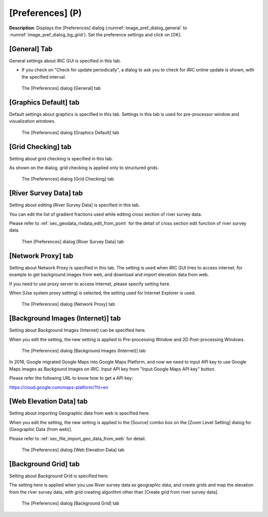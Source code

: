 [Preferences] (P)
-----------------

**Description**: Displays the [Preferences] dialog (:numref:`image_pref_dialog_general`
to :numref:`image_pref_dialog_bg_grid`).
Set the preference settings and click on [OK].

[General] Tab
~~~~~~~~~~~~~~~

General settings about iRIC GUI is specified in this tab.

* If you check on "Check for update periodically", a dialog to ask you
  to check for iRIC online update is shown, with the specified interval.

.. _image_pref_dialog_general:

.. figure:: images/pref_dialog_general.png
   :width: 320pt

   The [Preferences] dialog [General] tab

[Graphics Default] tab
~~~~~~~~~~~~~~~~~~~~~~~~~~~~

Default settings about graphics is specified in this tab.
Settings in this tab is used for pre-processor window and visualization
windows.

.. _image_pref_dialog_graphics_default:

.. figure:: images/pref_dialog_graphics_default.png
   :width: 320pt

   The [Preferences] dialog [Graphics Default] tab

[Grid Checking] tab
~~~~~~~~~~~~~~~~~~~~~~~~~~~~

Setting about grid checking is specified in this tab.

As shown on the dialog, grid checking is applied only to structured grids.

.. _image_pref_dialog_graphics_grid_checking:

.. figure:: images/pref_dialog_grid_checking.png
   :width: 320pt

   The [Preferences] dialog [Grid Checking] tab

.. _sec_option_pref_riversurvey:

[River Survey Data] tab
~~~~~~~~~~~~~~~~~~~~~~~~~~

Setting about editing [River Survey Data] is specified in this tab.

You can edit the list of gradient fractions used while editing cross section of
river survey data.

Please refer to :ref:`sec_geodata_rivdata_edit_from_point` for the detail of
cross section edit function of river survey data.

.. _image_pref_dialog_riversurvey:

.. figure:: images/pref_dialog_riversurvey.png
   :width: 320pt

   Then [Preferences] dialog [River Survey Data] tab

[Network Proxy] tab
~~~~~~~~~~~~~~~~~~~~~~~~~~~~

Setting about Network Proxy is specified in this tab. The setting is
used when iRIC GUI tries to access internet, for example to get
background images from web, and download and import elevation data
from web.

If you need to use proxy server to access Internet, please specify
setting here.

When [Use system proxy setting] is selected, the setting used for
Internet Explorer is used.

.. _image_pref_dialog_proxy:

.. figure:: images/pref_dialog_proxy.png
   :width: 320pt

   The [Preferences] dialog [Network Proxy] tab

.. _pref_bgimg_internet_tab:

[Background Images (Internet)] tab
~~~~~~~~~~~~~~~~~~~~~~~~~~~~~~~~~~~~~

Setting about Background Images (Internet) can be specified here.

When you edit the setting, the new setting is applied to Pre-processing
Window and 2D Post-processing Windows.

.. _image_pref_dialog_bg_image:

.. figure:: images/pref_dialog_bg_image.png
   :width: 320pt

   The [Preferences] dialog [Background Images (Internet)] tab

In 2018, Google migrated Google Maps into Google Maps Platform, and now we need to input 
API key to use Google Maps images as Backgound Images on iRIC. Input API key
from "Input Google Maps API key" button.

Please refer the following URL to know how to get a API key:

https://cloud.google.com/maps-platform/?hl=en

[Web Elevation Data] tab
~~~~~~~~~~~~~~~~~~~~~~~~~~~~

Setting about importing Geographic data from web is specified here.

When you edit the setting, the new setting is applied to the
[Source] combo box on the [Zoom Level Setting] dialog for
[Geographic Data (from web)].

Please refer to :ref:`sec_file_import_geo_data_from_web` for detail.

.. _pref_dialog_web_elevation:

.. figure:: images/pref_dialog_web_elevation.png
   :width: 320pt

   The [Preferences] dialog [Web Elevation Data] tab

.. _sec_pref_background_grid:

[Background Grid] tab
~~~~~~~~~~~~~~~~~~~~~~~~~~~~

Setting about Background Grid is specified here.

The setting here is applied when you use River survey data as geographic data,
and create grids and map the elevation from the river survey data,
with grid creating algorithm other than [Create grid from river survey data].

.. _image_pref_dialog_bg_grid:

.. figure:: images/pref_dialog_bg_grid.png
   :width: 320pt

   The [Preferences] dialog [Background Grid] tab
